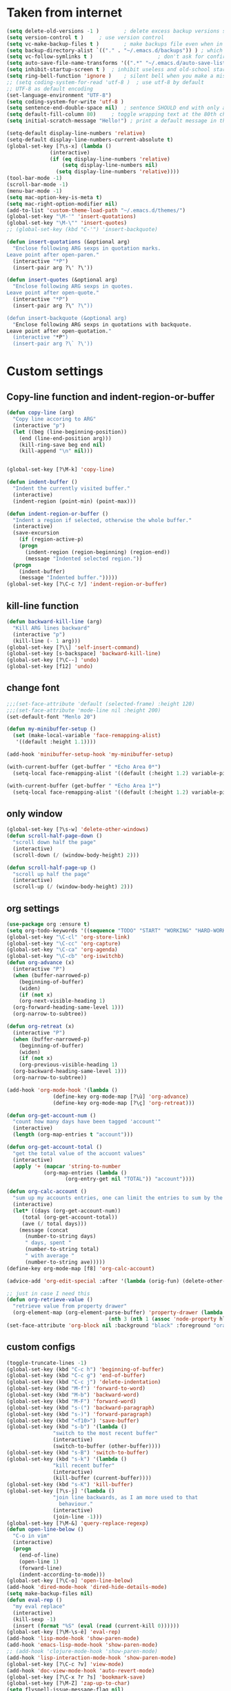 * Taken from internet 

#+BEGIN_SRC emacs-lisp
  (setq delete-old-versions -1 )		; delete excess backup versions silently
  (setq version-control t )		; use version control
  (setq vc-make-backup-files t )		; make backups file even when in version controlled dir
  (setq backup-directory-alist `(("." . "~/.emacs.d/backups")) ) ; which directory to put backups file
  (setq vc-follow-symlinks t )				       ; don't ask for confirmation when opening symlinked file
  (setq auto-save-file-name-transforms '((".*" "~/.emacs.d/auto-save-list/" t)) ) ;transform backups file name
  (setq inhibit-startup-screen t )	; inhibit useless and old-school startup screen
  (setq ring-bell-function 'ignore )	; silent bell when you make a mistake
  ;; (setq coding-system-for-read 'utf-8 )	; use utf-8 by default
  ;; UTF-8 as default encoding
  (set-language-environment "UTF-8")
  (setq coding-system-for-write 'utf-8 )
  (setq sentence-end-double-space nil)	; sentence SHOULD end with only a point.
  (setq default-fill-column 80)		; toggle wrapping text at the 80th character
  (setq initial-scratch-message "Hello!") ; print a default message in the empty scratch buffer opened at startup

  (setq-default display-line-numbers 'relative)
  (setq-default display-line-numbers-current-absolute t)
  (global-set-key [?\s-x] (lambda ()
				(interactive)
				(if (eq display-line-numbers 'relative)
				    (setq display-line-numbers nil)
				  (setq display-line-numbers 'relative))))
  (tool-bar-mode -1)
  (scroll-bar-mode -1)
  (menu-bar-mode -1)
  (setq mac-option-key-is-meta t)
  (setq mac-right-option-modifier nil)
  (add-to-list 'custom-theme-load-path "~/.emacs.d/themes/")
  (global-set-key "\M-'" 'insert-quotations)
  (global-set-key "\M-\"" 'insert-quotes)
  ;; (global-set-key (kbd "C-'") 'insert-backquote)

  (defun insert-quotations (&optional arg)
    "Enclose following ARG sexps in quotation marks.
  Leave point after open-paren."
    (interactive "*P")
    (insert-pair arg ?\' ?\'))

  (defun insert-quotes (&optional arg)
    "Enclose following ARG sexps in quotes.
  Leave point after open-quote."
    (interactive "*P")
    (insert-pair arg ?\" ?\"))

  (defun insert-backquote (&optional arg)
    "Enclose following ARG sexps in quotations with backquote.
  Leave point after open-quotation."
    (interactive "*P")
    (insert-pair arg ?\` ?\'))
#+END_SRC

* Custom settings

** Copy-line function and indent-region-or-buffer

 #+BEGIN_SRC emacs-lisp
   (defun copy-line (arg)
     "Copy line accoring to ARG"
     (interactive "p")
     (let ((beg (line-beginning-position))
	   (end (line-end-position arg)))
       (kill-ring-save beg end nil)
       (kill-append "\n" nil)))


   (global-set-key [?\M-k] 'copy-line)

   (defun indent-buffer ()
     "Indent the currently visited buffer."
     (interactive)
     (indent-region (point-min) (point-max)))

   (defun indent-region-or-buffer ()
     "Indent a region if selected, otherwise the whole buffer."
     (interactive)
     (save-excursion
       (if (region-active-p)
	   (progn
	     (indent-region (region-beginning) (region-end))
	     (message "Indented selected region."))
	 (progn
	   (indent-buffer)
	   (message "Indented buffer.")))))
   (global-set-key [?\C-c ?/] 'indent-region-or-buffer)
 #+END_SRC

** kill-line function

 #+BEGIN_SRC emacs-lisp
   (defun backward-kill-line (arg)
     "Kill ARG lines backward"
     (interactive "p")
     (kill-line (- 1 arg)))
   (global-set-key [?\\] 'self-insert-command)
   (global-set-key [s-backspace] 'backward-kill-line)
   (global-set-key [?\C--] 'undo)
   (global-set-key [f12] 'undo)

#+END_SRC

** change font

#+BEGIN_SRC emacs-lisp
  ;;;(set-face-attribute 'default (selected-frame) :height 120)
  ;;;(set-face-attribute 'mode-line nil :height 200)
  (set-default-font "Menlo 20")

  (defun my-minibuffer-setup ()
    (set (make-local-variable 'face-remapping-alist)
	 '((default :height 1.1))))

  (add-hook 'minibuffer-setup-hook 'my-minibuffer-setup)

  (with-current-buffer (get-buffer " *Echo Area 0*") 
    (setq-local face-remapping-alist '((default (:height 1.2) variable-pitch))))

  (with-current-buffer (get-buffer " *Echo Area 1*")
    (setq-local face-remapping-alist '((default (:height 1.2) variable-pitch))))
#+END_SRC

** only window

#+BEGIN_SRC emacs-lisp
(global-set-key [?\s-w] 'delete-other-windows)
(defun scroll-half-page-down ()
  "scroll down half the page"
  (interactive)
  (scroll-down (/ (window-body-height) 2)))

(defun scroll-half-page-up ()
  "scroll up half the page"
  (interactive)
  (scroll-up (/ (window-body-height) 2)))
#+END_SRC

** org settings

#+BEGIN_SRC emacs-lisp
  (use-package org :ensure t)
  (setq org-todo-keywords '((sequence "TODO" "START" "WORKING" "HARD-WORKING" "ALMOST" "|" "DONE")))
  (global-set-key "\C-cl" 'org-store-link)
  (global-set-key "\C-cc" 'org-capture)
  (global-set-key "\C-ca" 'org-agenda)
  (global-set-key "\C-cb" 'org-iswitchb)
  (defun org-advance (x)
    (interactive "P")
    (when (buffer-narrowed-p)
      (beginning-of-buffer)
      (widen)
      (if (not x)
	  (org-next-visible-heading 1)
	(org-forward-heading-same-level 1)))
    (org-narrow-to-subtree))

  (defun org-retreat (x)
    (interactive "P")
    (when (buffer-narrowed-p)
      (beginning-of-buffer)
      (widen)
      (if (not x)
	  (org-previous-visible-heading 1)
	(org-backward-heading-same-level 1)))
    (org-narrow-to-subtree))

  (add-hook 'org-mode-hook '(lambda ()
			     (define-key org-mode-map [?\ù] 'org-advance)
			     (define-key org-mode-map [?\ç] 'org-retreat)))

  (defun org-get-account-num ()
    "count how many days have been tagged 'account'"
    (interactive)
    (length (org-map-entries t "account")))

  (defun org-get-account-total ()
    "get the total value of the accuont values"
    (interactive)
    (apply '+ (mapcar 'string-to-number
		      (org-map-entries (lambda ()
					 (org-entry-get nil "TOTAL")) "account"))))

  (defun org-calc-account ()
    "sum up my accounts entries, one can limit the entries to sum by the tag 'account'"
    (interactive)
    (let* ((days (org-get-account-num))
	   (total (org-get-account-total))
	   (ave (/ total days)))
      (message (concat
		(number-to-string days)
		" days, spent "
		(number-to-string total)
		" with average "
		(number-to-string ave)))))
  (define-key org-mode-map [f8] 'org-calc-account)

  (advice-add 'org-edit-special :after '(lambda (orig-fun) (delete-other-windows)))

  ;; just in case I need this
  (defun org-retrieve-value ()
    "retrieve value from property drawer"
    (org-element-map (org-element-parse-buffer) 'property-drawer (lambda (hl)
								   (nth 3 (nth 1 (assoc 'node-property hl))))))
  (set-face-attribute 'org-block nil :background "black" :foreground "orange")
#+END_SRC

** custom configs

#+BEGIN_SRC emacs-lisp
  (toggle-truncate-lines -1)
  (global-set-key (kbd "C-c h") 'beginning-of-buffer)
  (global-set-key (kbd "C-c g") 'end-of-buffer)
  (global-set-key (kbd "C-c j") 'delete-indentation)
  (global-set-key (kbd "M-f") 'forward-to-word)
  (global-set-key (kbd "M-b") 'backward-word)
  (global-set-key (kbd "M-F") 'forward-word)
  (global-set-key (kbd "s-(") 'backward-paragraph)
  (global-set-key (kbd "s-)") 'forward-paragraph)
  (global-set-key (kbd "<f10>") 'save-buffer)
  (global-set-key (kbd "s-b") '(lambda ()
				 "switch to the most recent buffer"
				 (interactive)
				 (switch-to-buffer (other-buffer))))
  (global-set-key (kbd "s-B") 'switch-to-buffer)
  (global-set-key (kbd "s-k") '(lambda ()
				 "kill recent buffer"
				 (interactive)
				 (kill-buffer (current-buffer))))
  (global-set-key (kbd "s-K") 'kill-buffer)
  (global-set-key [?\s-j] '(lambda ()
			     "join line backwards, as I am more used to that
				   behaviour."
			     (interactive)
			     (join-line -1)))
  (global-set-key [?\M-&] 'query-replace-regexp)
  (defun open-line-below ()
    "C-o in vim"
    (interactive)
    (progn
      (end-of-line)
      (open-line 1)
      (forward-line)
      (indent-according-to-mode)))
  (global-set-key [?\C-o] 'open-line-below)
  (add-hook 'dired-mode-hook 'dired-hide-details-mode)
  (setq make-backup-files nil)
  (defun eval-rep ()
    "my eval replace"
    (interactive)
    (kill-sexp -1)
    (insert (format "%S" (eval (read (current-kill 0))))))
  (global-set-key [?\M-\s-ê] 'eval-rep)
  (add-hook 'lisp-mode-hook 'show-paren-mode)
  (add-hook 'emacs-lisp-mode-hook 'show-paren-mode)
  ;; (add-hook 'clojure-mode-hook 'show-paren-mode)
  (add-hook 'lisp-interaction-mode-hook 'show-paren-mode)
  (global-set-key [?\C-c ?v] 'view-mode)
  (add-hook 'doc-view-mode-hook 'auto-revert-mode)
  (global-set-key [?\C-x ?r ?s] 'bookmark-save)
  (global-set-key [?\M-Z] 'zap-up-to-char)
  (setq flyspell-issue-message-flag nil)
  (defun ask-before-quit-advice (orig-func &rest args)
    (let ((answer (read-char-choice "Do you really want to quit?" '(?y ?n))))
      (if (char-equal answer ?y)
	  (apply orig-func args)
	(message "You're welcomed!"))))

  (advice-add 'save-buffers-kill-terminal :around 'ask-before-quit-advice)
  (setq initial-frame-alist '((width . 118)))
#+END_SRC

** load default theme
   #+BEGIN_SRC emacs-lisp
     ;; (load-theme 'leuven)
     ;; (load-theme 'nimbus t)
     (load-theme 'nimbus-tex-im t)
     ;; (load-theme 'default-black)
     ;; (load-theme 'my_theme t)
   #+END_SRC

** iy-go-to-char

#+BEGIN_SRC emacs-lisp
  (global-set-key "\M-m" 'iy-go-to-char)
  (global-set-key "\M-p" 'iy-go-to-char-backward)
#+END_SRC

** expand-region

   #+BEGIN_SRC emacs-lisp
  (global-set-key (kbd "C-$") 'er/expand-region)
  (pending-delete-mode t)
   #+END_SRC

** company mode

#+BEGIN_SRC emacs-lisp
  (global-company-mode)
  (global-set-key (kbd "C-x <") 'company-complete)
  (with-eval-after-load 'company
    (company-flx-mode +1))
#+END_SRC

** tex commands
   I might consider constructing the A.S.T. of a mathematical equation, and manipulate it later.
   I think this is not much harder than an expression calculator implementation I have done in Haskell before.
   
   I am not sure if this is a good idea now: This seems pretty useless honestly.
   The aid to typing mathematics is quite different from the structural editing in programming,
   and needs a totally different mechanism I suppose.

#+BEGIN_SRC emacs-lisp
  (defun tex ()
    "my own command to compile tex"
    (interactive)
    (call-process "/bin/bash" nil nil nil "-c" (format "xetex %s" (shell-quote-argument buffer-file-name))))

  (setq use-package-always-ensure t)
  (use-package auctex
    :defer t
    :ensure t)
  (add-hook 'LaTeX-mode-hook 'LaTeX-math-mode)
  (add-hook 'TeX-mode-hook 'LaTeX-math-mode)
  (customize-set-variable 'LaTeX-math-abbrev-prefix (kbd "£"))
  (add-hook 'TeX-mode-hook '(lambda ()
			      (define-key TeX-mode-map [?\§] '(lambda () "remap to type escape key" (interactive) (insert "\\")))
			      (define-key TeX-mode-map [f9] 'tex)
			      (define-key TeX-mode-map [?\)] 'end-exit-paren)
			      (define-key TeX-mode-map [?\(] 'open-paren)
			      (define-key TeX-mode-map [?\C-c ?d] 'insert-def)
			      (define-key TeX-mode-map [?\C-c ?o] 'one-def)
			      (define-key TeX-mode-map [?\C-c ?t] 'two-def)
			      (define-key TeX-mode-map [?\C-c ?r] 'read-tex-complete)))
  (defun end-exit-paren ()
    "use closing pasenthesis to exit the parenthesis"
    (interactive)
    (let ((ch (char-after nil)))
      (cond ((eq ch ?\)) (forward-char))
	    ((eq ch ?\}) (forward-char))
	    ((eq ch ?\]) (forward-char))
	    (t (insert ")")))))

  (defun open-paren ()
    "open parenthesis inserts a matching pair"
    (interactive)
    (progn
      (insert "()")
      (backward-char)))

  (defun insert-def ()
    "my function to insert defs of tex documents easily"
    (interactive)
    (let ((name (read-string "Enter macro name: "))
	  (body (buffer-substring-no-properties (mark) (point))))
      (if (use-region-p)
	  (progn (kill-region (region-beginning) (region-end))
		 (insert (format "\\%s" name))
		 (save-excursion
		   (goto-char (point-min))
		   (setq temp (search-forward-regexp "^\\\\def" nil t))
		   (when temp
		     (message "Macro inserted.")
		     (forward-paragraph)
		     (insert (format "\\def\\%s{%s}\n" name body))))
		 (if (not temp)
		     (save-excursion (message "No defs found, insert in the above paragragh.")
				     (backward-paragraph)
				     (insert (format "\n\\def\\%s{%s}" name body)))))
	(message "Please activate region which contains the definiton before inserting the def"))))
  (defun one-def ()
    "insert defonetext instead of def"
    (interactive)
    (let ((name (read-string "Enter macro name: ")))
      (progn (insert (format "\\%s" (downcase name)))
	     (save-excursion
	       (goto-char (point-min))
	       (setq temp (search-forward-regexp "^\\\\def" nil t))
	       (when temp
		 (message "Macro inserted.")
		 (forward-paragraph)
		 (insert (format "\\defonetext{%s}\n" name))))
	     (if (not temp)
		 (save-excursion (message "No defs found, insert in the above paragragh.")
				 (backward-paragraph)
				 (insert (format "\n\\defonetext{%s}" name)))))))

  (defun two-def ()
    "insert deftwotext instead of def"
    (interactive)
    (let ((name (downcase (read-string "Enter macro name: ")))
	  (body (buffer-substring-no-properties (mark) (point))))
      (if (use-region-p)
	  (progn (kill-region (region-beginning) (region-end))
		 (insert (format "\\%s" name))
		 (save-excursion
		   (goto-char (point-min))
		   (setq temp (search-forward-regexp "^\\\\def" nil t))
		   (when temp
		     (message "Macro inserted.")
		     (forward-paragraph)
		     (insert (format "\\deftwotext{%s}{%s}\n" name body))))
		 (if (not temp)
		     (save-excursion (message "No defs found, insert in the above paragragh.")
				     (backward-paragraph)
				     (insert (format "\n\\deftwotext{%s}{%s}" name body)))))
	(message "Please activate region which contains the definiton before inserting the def"))))

  (defun get-defs ()
    "Collect all the defs in the tex document"
    (interactive)
    (save-excursion
      (beginning-of-buffer)
      (let ((res '()))
	(while (re-search-forward "^\\\\def" nil t)
	  (let ((s (buffer-substring-no-properties (- (point) 4)
						   (progn
						     (end-of-line)
						     (point)))))
	    (setq res (cons s res))))
	res)))

  (defun find-macro-name (x)
    "find the name of a tex macro"
    (let* ((ind (string-match "{" x))
	   (content (substring x 0 ind)))
      (cond
       ((string-equal content "\\defonetext")
	(concat "\\" (downcase (substring x (+ 1 ind) (string-match "}" x)))))
       ((string-equal content "\\deftwotext")
	(concat "\\" (downcase (substring x (+ 1 ind) (string-match "}" x)))))
       (t
	(substring x 4 ind)))))

  (defun read-tex-complete ()
    "my function to find all defs and use ivy as backend to complete it, assuming all defs come at the beginning of line"
    (interactive)
    (ivy-read "defs: "
	      (get-defs)
	      :action '(1
			("o" (lambda (x)
			       (insert (format "%s" (find-macro-name x))))
			 "Default action: insert macro name.")
			("m" (lambda (x)
			       (message (format "%s" (find-macro-name x))))
			 "Message the macro name instead of inserting it."))))
#+END_SRC

** wrap region
#+BEGIN_SRC emacs-lisp
  (wrap-region-global-mode t)
  (wrap-region-add-wrapper "$" "$")
  ;; (wrap-region-add-wrapper "=" "=")
  ;; (wrap-region-add-wrapper "-" "-")
#+END_SRC

** paredit cope with characters
#+BEGIN_SRC emacs-lisp
  ;; (global-set-key (kbd "C-c )") 'paredit-forward-barf-sexp)
  ;; (global-set-key (kbd "C-c (") 'paredit-backward-barf-sexp)
  ;; (global-set-key [?\C-\(] 'paredit-mode)
#+END_SRC

** YASnippet

#+BEGIN_SRC emacs-lisp
  (require 'yasnippet)
  (define-key yas-minor-mode-map (kbd "C-c y") #'yas-expand)
  (setq yas-snippet-dirs '("~/.emacs.d/my_snippets"))
  (yas-global-mode t)
#+END_SRC

** multiple-cursors
   #+BEGIN_SRC emacs-lisp
     (global-set-key (kbd "C-<") 'mc/mark-next-like-this)
     (global-set-key (kbd "M-<") 'mc/mark-previous-like-this)
     (global-set-key (kbd "C-c M-<") 'mc/mark-all-like-this)
     (global-set-key (kbd "C-S-c C-S-c") 'mc/edit-lines)
   #+END_SRC

** My Macros
   #+BEGIN_SRC emacs-lisp
     (fset 'ud
	[?\C-c ?g ?\C-r ?t ?b ?l ?f ?m return ?\C-c ?\C-c ?\C-r ?t ?b ?l ?f ?m return ?\C-c ?\C-c ?\C-r ?s ?u ?m return tab ?\C-$ ?\M-w ?\C-c ?\C-p ?\C-c ?\C-x ?P ?t ?o ?t ?a ?l ?: ?  ?\C-y ?\C-\M-j])
     (fset 'na
	[?c ?\C-x ?u ?\C-c ?g ?\C-c ?\C-p ?\C-c ?\C-x ?\M-w ?\C-c ?g ?\C-c ?\C-x ?\C-y tab ?\M-m ?< S-right ?\C-n ?\C-n ?\C-n ?\C-n ?\M-m ?< S-right ?\C-n ?\C-n ?\M-p ?< S-right ?\C-n ?\C-n ?\C-n ?\C-n ?\C-n tab ?l ?u ?n ?c ?h tab ?0 tab ?t ?o ?  ?d ?o tab])
   #+END_SRC

** ivy-swiper-counsel
   #+BEGIN_SRC emacs-lisp
     (use-package counsel
       :ensure t
       :config
       (ivy-mode 1)
       (counsel-mode 1)
       (setq ivy-use-virtual-buffers t)
       (global-set-key [?\s-s] 'swiper)
       (setq ivy-count-format "(%d/%d) ")
       (global-set-key [?\s-f] 'counsel-find-file)
       (global-set-key [?\M-x] 'counsel-M-x)
       (setq ivy-use-selectable-prompt t))
     (with-eval-after-load 'ivy
       (setq ivy-re-builders-alist
	     '((t . ivy--regex-fuzzy)
	       (swiper . ivy--regex-ignore-order))))
     (defun kill-from-recentf (buf)
       "remove the buffer from the recentf list"
       (interactive)
       (if (get-buffer buf)
	   (kill-buffer buf)
	 (setq recentf-list (delete (cdr (assoc buf ivy--virtual-buffers)) recentf-list))))

     (ivy-set-actions
      'ivy-switch-buffer
      '(("k"
	 (lambda (x)
	   (kill-from-recentf x)
	   (ivy--reset-state ivy-last))
	 "kill")))
   #+END_SRC

** mode line customizations
   #+BEGIN_SRC emacs-lisp
     (column-number-mode 1)
     (set-face-attribute 'mode-line-buffer-id nil :background "deep sky blue"
			 :foreground "orange")
     (set-face-attribute 'mode-line-highlight nil :box nil :background "deep sky blue")
     (set-face-attribute 'mode-line-inactive  nil :background "gray" :foreground "black")

     (setq mode-line-position
	   '(;; %p print percent of buffer above top of window, or Top, Bot or All
	     ;; (-3 "%p")
	     " "
	     ;; %I print the size of the buffer, with kmG etc
	     ;; (size-indication-mode ("/" (-4 "%I")))
	     ;; " "
	     ;; %l print the current line number
	     ;; %c print the current column
	     (line-number-mode ("%l" (column-number-mode ":%c")))))

     (setq-default mode-line-buffer-identification
		   (propertized-buffer-identification " %b "))

     (defun my-mode-line-modified ()
       (concat
	(if (and (buffer-modified-p)
		 (not (string-prefix-p "*" (buffer-name))))
	    "US "
	  (if (string-prefix-p "*" (buffer-name))
	      "NO "
	    " "))
	(if buffer-read-only
	    "RO "
	  " ")))

     (setq-default mode-line-format
		   '("%e"
		     mode-line-front-space
		     ;; mode-line-mule-info -- I'm always on utf-8
		     mode-line-client
		     (:eval (my-mode-line-modified))
		     ;; mode-line-remote -- no need to indicate this specially
		     ;; mode-line-frame-identification -- this is for text-mode emacs only
		     " "
		     mode-line-buffer-identification
		     " "
		     ;; mode-line-position
		     ;;(vc-mode vc-mode)  -- I use magit
		     ;; (flycheck-mode flycheck-mode-line) -- I don't have this
		     " %m " ;; Only major mode
		     mode-line-misc-info
		     mode-line-end-spaces
		     ;; mode-line-modes -- I don't want all those minor modes information
		     ))
     (set-face-attribute 'mode-line nil
			 :background "light blue" :foreground "black" :height 1.3)
   #+END_SRC

** parinfer
   Temporarily it is disabled as I found lispy to be more convenient:
   Parinfer mess my code while it tries to "infer" the parens. With the intervention
   of electric-indent-mode, this is worse, and gives me a lot of frustration.
   #+BEGIN_SRC emacs-lisp
     ;; (use-package parinfer
     ;;   :ensure t
     ;;   :bind
     ;;   (("C-," . parinfer-toggle-mode))
     ;;   :init
     ;;   (progn
     ;;     (setq parinfer-extensions
     ;; 	  '(defaults       ; should be included.
     ;; 	     pretty-parens  ; different paren styles for different modes.
     ;; 	     paredit        ; Introduce some paredit commands.
     ;; 	     smart-tab      ; C-b & C-f jump positions and smart shift with tab & S-tab.
     ;; 	     smart-yank))   ; Yank behavior depend on mode.
     ;;     (add-hook 'clojure-mode-hook #'parinfer-mode)
     ;;     (add-hook 'emacs-lisp-mode-hook #'parinfer-mode)
     ;;     (add-hook 'lisp-interaction-mode-hook #'parinfer-mode)
     ;;     (add-hook 'lisp-mode-hook #'parinfer-mode)))

     ;; (defun indent-between-parens ()
     ;;   "try to implement a function to auto-indent between parens"
     ;;   (interactive)
     ;;   (let ((cur (current-column)))
     ;;     (save-excursion
     ;;       (next-line -1)
     ;;       (if (search-forward "(" nil t)
     ;; 	  (setq temp (current-column))
     ;; 	(setq temp cur)))  
     ;;     (insert (make-string (- temp cur 1) ? ))))

     ;; (defun dedent-between-parens ()
     ;;   "try to implement a function to auto-indent between parens"
     ;;   (interactive)
     ;;   (let ((cur (current-column)))
     ;;     (save-excursion
     ;;       (next-line -1)
     ;;       (if (search-backward "(" nil t)
     ;; 	  (setq temp (current-column))
     ;; 	(setq temp cur)))  
     ;;     (backward-delete-char (- cur temp))))





   #+END_SRC

** lispy mode
   This is better than parinfer IMO.
   #+BEGIN_SRC emacs-lisp
     (add-hook 'emacs-lisp-mode-hook 'lispy-mode)
     (add-hook 'lisp-mode-hook 'lispy-mode)
     (add-hook 'lisp-interaction-mode-hook 'lispy-mode)
   #+END_SRC
** Archive
   Just in case I need to do stuff with ivy, this is a basic toy template to interact with it.
   #+BEGIN_SRC emacs-lisp
     (defun test ()
       "just to test"
       (interactive)
       (ivy-read "test" '(("First option" "first text" "option 1")
			  ("Second option" "second text") ("third" "third text" "option 2")
			  ("and fourth option" "fourth text" "fourth option"))
		 :action '(1
			   ("o" (lambda (x)
				  (interactive)
				  (with-ivy-window
				    (insert (format "%s" (elt x 1)))))
			    "hey")
			   ("p" (lambda (x)
				  (interactive)
				  (with-ivy-window
				    (insert (format "%s" (elt x 2)))))
			    "haaaa"))))
   #+END_SRC
** magit
   #+BEGIN_SRC emacs-lisp
     (global-set-key [?\C-x ?g] 'magit-status)
   #+END_SRC
** slime
   #+BEGIN_SRC emacs-lisp
     (setq inferior-lisp-program "/usr/local/bin/sbcl")
     (with-eval-after-load "slime"
       (define-key slime-mode-map [?\C-x ?\C-e] 'slime-eval-last-expression))
   #+END_SRC
** music
   My own music plugin.
   #+BEGIN_SRC emacs-lisp
     (load-file "~/.emacs.d/my_packages/music/music.el")
   #+END_SRC
